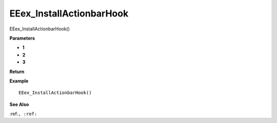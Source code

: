 .. _EEex_InstallActionbarHook:

===================================
EEex_InstallActionbarHook 
===================================

EEex_InstallActionbarHook()



**Parameters**

* **1**
* **2**
* **3**


**Return**


**Example**

::

   EEex_InstallActionbarHook()

**See Also**

:ref:``, :ref:`` 

